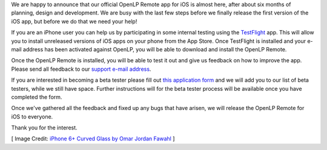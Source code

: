 .. title: iOS Beta Testers Needed
.. slug: 2016/03/29/ios-beta-testers-needed
.. date: 2016-03-29 16:00:00 UTC
.. tags:
.. category:
.. link:
.. description:
.. type: text
.. previewimage: /cover-images/ios-beta-testers-needed.jpg

We are happy to announce that our official OpenLP Remote app for iOS is almost here, after about six months of
planning, design and development. We are busy with the last few steps before we finally release the first version
of the iOS app, but before we do that we need your help!

If you are an iPhone user you can help us by participating in some internal testing using the `TestFlight`_ app. This
will allow you to install unreleased versions of iOS apps on your phone from the App Store. Once TestFlight is
installed and your e-mail address has been activated against OpenLP, you will be able to download and install the
OpenLP Remote.

Once the OpenLP Remote is installed, you will be able to test it out and give us feedback on how to improve the app.
Please send all feedback to our `support e-mail address`_.

If you are interested in becoming a beta tester please fill out `this application form`_ and we will add you to our
list of beta testers, while we still have space. Further instructions will for the beta tester process will be
available once you have completed the form.

Once we've gathered all the feedback and fixed up any bugs that have arisen, we will release the OpenLP Remote for
iOS to everyone.

Thank you for the interest.

[ Image Credit: `iPhone 6+ Curved Glass by Omar Jordan Fawahl`_ ]

.. _TestFlight: https://itunes.apple.com/us/app/testflight/id899247664?mt=8
.. _support e-mail address: /#support
.. _this application form: http://goo.gl/forms/HBFkQu2CfB
.. _iPhone 6+ Curved Glass by Omar Jordan Fawahl: https://www.flickr.com/photos/omarjordanf/15231860837/
